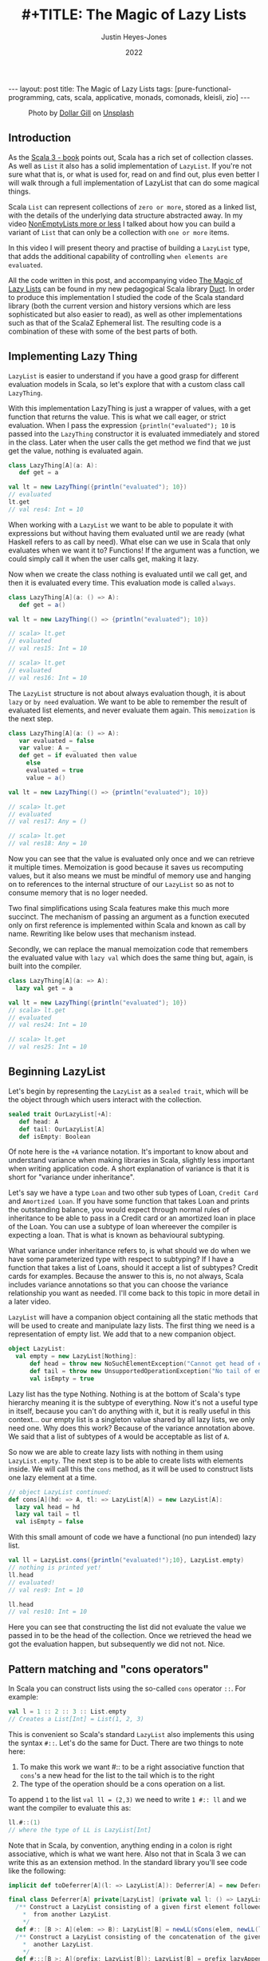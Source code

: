 #+TITLE: #+TITLE: The Magic of Lazy Lists
#+AUTHOR: Justin Heyes-Jones
#+DATE: 2022
#+STARTUP: showall
#+OPTIONS: toc:nil
#+HTML_HTML5_FANCY:
#+CREATOR: <a href="https://www.gnu.org/software/emacs/">Emacs</a> 26.3 (<a href="http://orgmode.org">Org</a> mode 9.4)
#+BEGIN_EXPORT html
---
layout: post
title: The Magic of Lazy Lists
tags: [pure-functional-programming, cats, scala, applicative, monads, comonads, kleisli, zio]
---
<link rel="stylesheet" type="text/css" href="../../../_orgcss/site.css" />
#+END_EXPORT

#+BEGIN_EXPORT html
<style>
.img.special {
  width: 600px;
  border:2px solid #fff;
  box-shadow: 6px 6px 2px #ccc;
  -moz-box-shadow: 6px 6px 2px #ccc;
  -webkit-box-shadow: 6px 6px 2px #ccc;
  -khtml-box-shadow: 6px 6px 2px #ccc;
  margin-bottom: 40px;
}
</style>

<figure>
  <img class="img special" src="../../../images/dollar-gill-0V7_N62zZcU-unsplash.jpg" border="0" alt="A mysterious book on a table with a glowing globe" width="600"/>
  <figcaption>
    Photo by <a href="https://unsplash.com/@dollargill?utm_source=unsplash&utm_medium=referral&utm_content=creditCopyText">Dollar Gill</a> on <a href="https://unsplash.com/s/photos/magic?utm_source=unsplash&utm_medium=referral&utm_content=creditCopyText">Unsplash</a>
  <figcaption>
</figure>
#+END_EXPORT

** Introduction
As the [[https://docs.scala-lang.org/scala3/book/taste-collections.html][Scala 3 - book]] points out, Scala has a rich set of collection
classes. As well as ~List~ it also has a solid implementation of ~LazyList~. If you're not sure what that is, or what is used for, read on and find out, plus even better I will walk through a full implementation of LazyList that can do some magical things.

Scala ~List~ can represent collections of ~zero or more~, stored as a linked list, with the details of the underlying data structure abstracted away. 
In my video [[https://youtu.be/7A2xuRkCZBg][NonEmptyLists more or less]] I talked about how
you can build a variant of ~List~ that can only be a collection with ~one or more~ items. 

In this video I will present theory and practise of building a ~LazyList~ type, that adds the additional capability of controlling ~when elements are evaluated~.

All the code written in this post, and accompanying video [[https://youtu.be/laB15gG5bjY][The Magic of Lazy Lists]] can be found in my new pedagogical Scala library [[https://github.com/justinhj/duct/][Duct]]. In order to produce this implementation I studied the code of the 
Scala standard library (both the current version and history versions which are less sophisticated but also easier to read), as well as other implementations
such as that of the ScalaZ Ephemeral list. The resulting code is a combination of these with some of the best parts of both.

** Implementing Lazy Thing
~LazyList~ is easier to understand if you have a good grasp for different evaluation models in Scala, so let's explore that with a custom class call ~LazyThing~.

With this implementation LazyThing is just a wrapper of values, with a get function that returns the value. This is what we call eager, or strict evaluation. When I pass 
the expression ~{println("evaluated"); 10~ is passed into the ~LazyThing~ constructor it is evaluated immediately and stored in the class. Later when the user calls the get method 
we find that we just get the value, nothing is evaluated again.

#+BEGIN_SRC scala
class LazyThing[A](a: A):
   def get = a

val lt = new LazyThing({println("evaluated"); 10})
// evaluated
lt.get
// val res4: Int = 10
#+END_SRC

When working with a ~LazyList~ we want to be able to populate it with expressions but without having them evaluated until we are ready (what Haskell refers to
as call by need). What else can we use in Scala that only evaluates when we want it to? Functions! If the argument was a function, we could simply
call it when the user calls get, making it lazy.

Now when we create the class nothing is evaluated until we call get, and then it is evaluated every time. This evaluation mode is called ~always~.

#+BEGIN_SRC scala
class LazyThing[A](a: () => A):
   def get = a()

val lt = new LazyThing(() => {println("evaluated"); 10})

// scala> lt.get
// evaluated
// val res15: Int = 10
                                                                                                                                       
// scala> lt.get
// evaluated
// val res16: Int = 10
#+END_SRC

The ~LazyList~ structure is not about always evaluation though, it is about ~lazy~ or ~by need~ evaluation. We want to be able to remember the result 
of evaluated list elements, and never evaluate them again. This ~memoization~ is the next step.

#+BEGIN_SRC scala
class LazyThing[A](a: () => A):
   var evaluated = false
   var value: A = _
   def get = if evaluated then value
     else
	 evaluated = true
	 value = a()

val lt = new LazyThing(() => {println("evaluated"); 10})

// scala> lt.get
// evaluated
// val res17: Any = ()
                                                                                                                                       
// scala> lt.get
// val res18: Any = 10
#+END_SRC

Now you can see that the value is evaluated only once and we can retrieve it multiple times. Memoization is good because it saves us recomputing 
values, but it also means we must be mindful of memory use and hanging on to references to the internal structure of our ~LazyList~ so as not 
to consume memory that is no loger needed.

Two final simplifications using Scala features make this much more succinct. The mechanism of passing an argument as a function executed only on first 
reference is implemented within Scala and known as call by name. Rewriting like below uses that mechanism instead.

Secondly, we can replace the manual memoization code that remembers the evaluated value with ~lazy val~ which does the same thing but, again, is built into the compiler.

#+BEGIN_SRC scala
class LazyThing[A](a: => A):
  lazy val get = a

val lt = new LazyThing({println("evaluated"); 10})
// scala> lt.get
// evaluated
// val res24: Int = 10
                                                                                                                                       
// scala> lt.get
// val res25: Int = 10
#+END_SRC
** Beginning LazyList
Let's begin by representing the ~LazyList~ as a ~sealed trait~, which will be the object through which users interact with the collection.

#+BEGIN_SRC scala
sealed trait OurLazyList[+A]:
   def head: A
   def tail: OurLazyList[A]
   def isEmpty: Boolean
#+END_SRC

Of note here is the ~+A~ variance notation. It's important to know about and understand variance when making libraries in Scala, slightly less
important when writing application code. A short explanation of variance is that it is short for "variance under inheritance".

Let's say we have a type ~Loan~ and two other sub types of Loan, ~Credit Card~ and ~Amortized Loan~. If you have some function that takes Loan 
and prints the outstanding balance, you would expect through normal rules of inheritance to be able to pass in a Credit card or an amortized 
loan in place of the Loan. You can use a subtype of loan whereever the compiler is expecting a loan. That is what is known as behavioural 
subtyping. 

What variance under inheritance refers to, is what should we do when we have some parameterized type with respect to subtyping? If I have a function 
that takes a list of Loans, should it accept a list of subtypes? Credit cards for examples. Because the answer to this is, no not always, Scala 
includes variance annotations so that you can choose the variance relationship you want as needed. I'll come back to this topic in more detail in a later 
video.



~LazyList~ will have a companion object containing all the static methods that will be used to create and manipulate lazy lists. The first thing 
we need is a representation of empty list. We add that to a new companion object.

#+BEGIN_SRC scala
object LazyList:
  val empty = new LazyList[Nothing]:
      def head = throw new NoSuchElementException("Cannot get head of empty lazy list")
      def tail = throw new UnsupportedOperationException("No tail of empty lazy list")
      val isEmpty = true
#+END_SRC

Lazy list has the type Nothing. Nothing is at the bottom of Scala's type hierarchy meaning it is the subtype of everything. Now it's not a useful type
in itself, because you can't do anything with it, but it is really useful in this context... our empty list is a singleton value shared by all lazy 
lists, we only need one. Why does this work? Because of the variance annotation above. We said that a list of subtypes of ~A~ would be acceptable as 
list of ~A~. 

So now we are able to create lazy lists with nothing in them using ~LazyList.empty~. The next step is to be able to create lists with elements inside. We will call this the ~cons~ method, 
as it will be used to construct lists one lazy element at a time.

#+BEGIN_SRC scala
// object LazyList continued:
def cons[A](hd: => A, tl: => LazyList[A]) = new LazyList[A]:
  lazy val head = hd
  lazy val tail = tl
  val isEmpty = false
#+END_SRC

With this small amount of code we have a functional (no pun intended) lazy list.

#+BEGIN_SRC scala
val ll = LazyList.cons({println("evaluated!");10}, LazyList.empty)
// nothing is printed yet!
ll.head
// evaluated!
// val res9: Int = 10
                                                                                                                                       
ll.head
// val res10: Int = 10
#+END_SRC

Here you can see that constructing the list did not evaluate the value we passed in to be the head of the collection. Once we retrieved the head we got the 
evaluation happen, but subsequently we did not not. Nice.

** Pattern matching and "cons operators"
In Scala you can construct lists using the so-called ~cons~ operator ~::~. For example:

#+BEGIN_SRC scala
val l = 1 :: 2 :: 3 :: List.empty
// Creates a List[Int] = List(1, 2, 3)
#+END_SRC

This is convenient so Scala's standard ~LazyList~ also implements this using the syntax ~#::~. Let's do the same for Duct. There are two things to note here:

1. To make this work we want #:: to be a right associative function that ~cons~'s a new head for the list to the tail which is to the right
2. The type of the operation should be a cons operation on a list.

To append ~1~ to the list ~val ll = (2,3)~ we need to write ~1 #:: ll~ and we want the compiler to evaluate this as:

#+BEGIN_SRC scala
ll.#::(1)
// where the type of LL is LazyList[Int]
#+END_SRC

Note that in Scala, by convention, anything ending in a colon is right associative, which is what we want here. Also not that in Scala 3 we can write this as an extension method. In the standard library you'll see code like the following:

#+BEGIN_SRC scala
implicit def toDeferrer[A](l: => LazyList[A]): Deferrer[A] = new Deferrer[A](() => l)

final class Deferrer[A] private[LazyList] (private val l: () => LazyList[A]) extends AnyVal {
  /** Construct a LazyList consisting of a given first element followed by elements
    *  from another LazyList.
    */
  def #:: [B >: A](elem: => B): LazyList[B] = newLL(sCons(elem, newLL(l().state)))
  /** Construct a LazyList consisting of the concatenation of the given LazyList and
    *  another LazyList.
    */
  def #:::[B >: A](prefix: LazyList[B]): LazyList[B] = prefix lazyAppendedAll l()
}
#+END_SRC

[[https://github.com/scala/scala/blob/39148e4ec34a5c53443dd1b25ceec2308cd097fe/src/library/scala/collection/immutable/LazyList.scala#L1136][scala.collection.immutable.LazyList.scala]]

With Scala 3 we can simply implement this as an extension method on the ~LazyList~ trait. Much nicer.

#+BEGIN_SRC scala
extension [A](hd: => A)
  def #::(tl: => LazyList[A]): LazyList[A] = 
   LazyList.cons(hd, tl)
#+END_SRC

Now we can create lazy lists more easily as follows:

#+BEGIN_SRC scala
val ll = 1 #:: 2 #:: LazyList.empty
// val ll: LazyList[Int] = LazyList$$anon$2@687292c5
#+END_SRC

Creating a lazy list with the cons operators is one thing but users will expect to be able to deconstruct lists in a pattern match expression to. Let's add that functionality next.

In Scala you implement pattern matching on a particular type by implementing ~unapply~ on an object with that types name, in our case ~#::~.

#+BEGIN_SRC scala
object #:: {
    def unapply[A](s: LazyList[A]): Option[(A, LazyList[A])] =
        if !s.isEmpty then Some((s.head, s.tail)) else None
}
#+END_SRC

The way unapply works is the opposite of a constructor. Given a constructed type, unapply tries to extract the pieces. This is a partial function, it does not have to succeed, so it returns the pieces as an Option.

Now we can write lazy code using pattern matching:

#+BEGIN_SRC scala
def ourMap[A, B](ll: LazyList[A], f: A => B): LazyList[B] =
  ll match {
    case hd #:: tl =>
      LazyList.cons(f(hd), ourMap(tl, f))
    case _ =>
      LazyList.empty
  }
#+END_SRC

** Iterating over Lazy List
Note that destructuring lazy lists is often useful, in my final implementation for the Duct library I opted for the following more simple approach to the map function, shared here because I implemented many of the functions that iterate over lazy lists in the following way:

#+BEGIN_SRC scala
def map[B](f: A => B): LazyList[B] =
  if isEmpty then LazyList.empty
  else LazyList.cons(f(head), tail.map(f))
#+END_SRC

Another useful function is ~forEach~, which you can use to execute some action across the lazy list. This function highlights a couple of interesting things.

1. When working with laziness always consider when you want preserve it versus lose it. The forEach function by definition must visit every element of the list and therefore does not preserve laziness.
2. If possible you should make recursive functions tail recursive, otherwise they are limited by the stack. This implementation is tail recursive. We can tell the compiler to make sure that it is with the annoation.

#+BEGIN_SRC scala
@tailrec
final def forEach(f: A => Unit): Unit =
  if !isEmpty then
    f(head)
    tail.forEach(f)
#+END_SRC

And you can use it as follows. Note that I'm using the [[https://github.com/justinhj/duct/blob/2ebe7e3ea25edf4c668ca6e044959396ae3cb265/core/src/main/scala/org/justinhj/duct/datatypes/LazyList.scala#L123][LazyList.apply]] method here is a convenience to create a lazy list from a variable argument list.

#+BEGIN_SRC scala
val list1: LazyList[Int] = LazyList(1,2,3)

println("forEach list1")
list1.forEach { a =>
  println(a)
}

// forEach list1
// 1
// 2
// 3
#+END_SRC

** Filtering
Another part of the implementation worth looking at is dropping elements that pass or fail some filter, namely ~filter~ and ~dropWhile~. Let's first think about what the semantics are here in terms of laziness.

1. Given a lazy list and a filter function we want the user to be able to iterate through them ~by need~.
2. When the user calls head on a lazy list where many elements fail the filter before a good one comes, many elements are evaluated.
3. We must stop evaluating the elements as soon as we find one that passes the filter, and return that as a lazy list to the caller.

We have to be careful about laziness then. Let's first think about ~dropWhile~. This takes lazy list with all the failing elements dropped.

#+BEGIN_SRC scala
@tailrec
final def dropWhile(f: A => Boolean): LazyList[A] =
    if isEmpty then LazyList.empty
    else if f(head) then tail.dropWhile(f)
    else this
#+END_SRC

Now since we want this to work on many elements potentially, it is important to be tail recursive. With ~dropWhile~ we can take list such as ~LazyList(1,2,3,4,5)~ and drop all elements less than 3. What we get back is LazyList beginning with 3.

Take a moment to think about which elements have been evaluated at this point.

Whether you reason about it by looking at the code or thinking about it semantically, the answer is that the 3 is evaluated and the ~4,5~ elements are in a lazy tail. ~dropWhile~ then will evaluate elementes ~up to and including the first one that should not be dropped~.

Once you implement ~dropWhile~ it can be used to implement ~filter~ with the requirements we came up with above.

#+BEGIN_SRC scala
def filter(f: A => Boolean): LazyList[A] =
    val dropped = this.dropWhile(a => !f(a))
    if dropped.isEmpty then LazyList.empty
    else LazyList.cons(dropped.head, dropped.tail.filter(f))    
#+END_SRC

** Infinite lists
Quite a few years ago I was working through a Haskell tutorial for beginners. Some of the examples worked with infinite lists; mapping them, filtering them and zipping them together. At the time my knowledge of evaluation and laziness was 
not sophisticated. As they say, any sufficiently advanced technology is indistinguishable from magic. Since Haskell was doing things more advanced than I understood at the time, I thought of infinite lists as being a magic trick.

As you've seen so far, I hope, the mechanisms of lazy evaluation make working with infinite lists possible, and don't require a lot of work. Let's look at how what we've done so far scales effortlessly from small lists to inifinite ones.

#+BEGIN_SRC scala
def repeat[A](a: A): LazyList[A] = a #:: repeat(a)
def from(n: Int) : LazyList[Int] = n #:: from(n+1)
def iterate[A](a: A)(next: A => A): LazyList[A] = a #:: iterate(next(a))(next)
#+END_SRC

Note how these functions build on what we did so far, and give us ways to declaratively create infinite lists.

~repeat~ provides a lazy list with a head of type ~A~. When the use takes the tail they get the same thing and so on forever. This gives us a definition of an infinitely repeating constant.

~from~ shows how we can incrementally generate numbers from some starting value n. Note that the tail is a function that takes input from the previous call; in this way we can pass information through an infinite chain of computation!

~iterate~ is a generalisation of this allowing you take some function that creates a new A from the previous one, forever.

Obviously we don't want to literally evaluate infinite lists because we don't have time for that, so you would use [[https://github.com/justinhj/duct/blob/2ebe7e3ea25edf4c668ca6e044959396ae3cb265/core/src/main/scala/org/justinhj/duct/datatypes/LazyList.scala#L57][take]] and drop and other filtering mechanisms to work with only the values you are interested in. As we will see, there are times when you don't know how many of a thing you need and it may be expensive to generate them, so ~by need~ evaluation is what we want.

** Operator fusion
Imagine the following code.

#+BEGIN_SRC scala
val lotsOfThings = List.fill(1)(10000000)
lotsOfThings.map(a => expensiveCalculation(a)).filter(a => a < 10).map(a => expensiveCalculation2(a)).take(10).sum
#+END_SRC

With a strictly evaluated list what happens here?

1. ~map~ will iterate over the large list, doing expensiveCalculation 10m times and making a new list of 10m elements.
2. ~filter~ will walk that new list and create a new list with up to 10m elements that pass the filter.
3. ~map~ will take those elements and create a new list after calling expensiveCalculation2 on each element
4. ~take~ will drop all elements after the 10th one
5. ~sum~ iterates over the elements

Whilst this kind of code is not typical, you are hopefully not working with lists this big, but if the use case requires it, then lazy lists provide a ~potentially~ much more efficient way of working.

The same code as a lazy list would work this way.

1. [@1] ~map~ takes the large list and returns a lazy list where, when evaluated, head will have expensiveCalculation applied to it. This is O(1).
2. [@2] ~filter~ will internally call ~dropWhile~. Let's pretend the filter is true because a < 10 and we return a new lazy list with the filter but paused at the first element.
3. [@3] ~map~ will take that list and again, return a new lazy list that is unevaluated and ready to run expensiveCalculation2 if anyone asks.

Observation... we are turning our list of values into a ~list of delayed computations~. This takes up more memory than a list of values because each step is wrapped in a Function object.

4. [@4] ~take~ will now return a lazy list that keeps track of a counter and stops (returns an empty tail) when it runs out, so we set a bound on our computation.
5. [@5] ~sum~ okay now we're going to do a bit more work. sum calls ~foldLeft~ (see below), which by definition must evaluate all the items and combine them to a single result

#+BEGIN_SRC scala
@tailrec
final def foldLeft[B](z: B)(f: (B, A) => B): B =
    if isEmpty then z
    else tail.foldLeft(f(z, head))(f)
#+END_SRC

6. [@6] Now more serious evaluation will happen. What we have at this point is a sort of stack of computations for each successive element. We will call expensiveCalculation1 and expensiveCalculation2 ~only as often as needed~ to evaluate the 10 elements.

This is all rather hard to conceptualize, so here's a picture that may help. The call stack shown in the middle of the ~foldLeft~ shows that the lazy list we evaluate consists of a stack of function calls that are waiting to happen.

#+BEGIN_EXPORT html
<img class="img" src="../../../images/nestedlazylist.png" border="0" style="padding: 30px;" alt="A callstack snapshot" width="600"/>
#+END_EXPORT

Operator fusion means that a sequence of complex, expensive operations, can be limited to only the number of elements you are interested in. This is the essence of being able to control evaluation for your own needs.

This gives us some insight on when to use a lazy list (or equivalent structures such as streams, iterators), rather than concrete immutable containers.

Use lazy lists when you need to execute an expensive sequence of operations and you don't expect to consume the majority of the collection.

Obviously you need to use some discretion here. If you can't guarantee that the whole list won't be executed, it's probably not a good use case. But this technique translates well to computation where we never see the whole list (streaming applications that work with Kafka and Kinesis for example).

** Laziness for convenience
Some algorithms require you to provide a list of thing but you don't know how many things you need in advance. Here's an example that appears in the paper [[https://www.staff.city.ac.uk/~ross/papers/Applicative.html][Applicative Programming with Effects]] that transposes a matrix.

You can see this code also in my post about the paper at [[./2020/04/04/whats-ap.html][What's Ap?]], although the coverage there is more about how bit of code can be written in "the applicative style".

First let's represent a 2-dimensional matrix as a lazy list of lazy lists.

#+BEGIN_SRC scala
val matrix = LazyList(
  LazyList(11, 12, 13, 14, 15),
  LazyList(21, 22, 23, 24, 25),
  LazyList(31, 32, 33, 34, 35)
)
#+END_SRC

The idea of transposing a matrix is you "rotate" it such that if you started with n rows and m columns, you would end up with a rotated matrix with m rows and n columns.

Rotated by hand and represented in code, this 3 by 5 matrix should be transposed to the following.

#+BEGIN_SRC scala
val matrix = LazyList(
  LazyList(11, 21, 31),
  LazyList(12, 22, 32),
  LazyList(13, 23, 33),
  LazyList(14, 24, 34),
  LazyList(15, 25, 35)
)
#+END_SRC

In order to implement this a nicely functional, declarative way, we first need a helper function ~zipWith~ that takes two empty lists and lets us combine them with a function.

#+BEGIN_SRC scala 
def zipWith[A, B, C](as: LazyList[A], bs: LazyList[B])
  (f: (A, B) => C): LazyList[C] = as.zip(bs).map { case (a, b) => f(a, b) }
#+END_SRC

An important property of zip is that given two lists it combines them together into a new list of tuples, the length of which is bounded by the shortest one. This means we can combine zip and lazy lists to 
zip together two lists, one of which is infinite and the other is bounded. That's the technique used here.

#+BEGIN_SRC scala
def transpose[A](
    matrix: LazyList[LazyList[A]]): LazyList[LazyList[A]] =
  if matrix.isEmpty then LazyList.repeat(LazyList.empty) then
  else zipWith(matrix.head, transpose(matrix.tail))(_ #:: _)
#+END_SRC

Is it easy to understand? No, it takes a bit of thinking about to understand what is going on (as an exercise I'd suggest adding some println to see how it works). What's more 
interesting though, is that this is a much more functional, declarative version of matrix transpose. Imagine writing this in Go and you will do it as a for loop, taking care not to 
make any mistakes. Even though matrix transpose is simple, functional programming ~scales up~ to bigger more complex programs, whereas the imperative version is more 
of one off implementation.

The "trick" in the code above is in the ~LazyList.repeat~. The iteration of the transpose works along each row of the matrix producing the new columns with cons, but at some point it runs out of rows and it needs another row of empty lists to finish the new rows off. How many empty lists does it need? Well we could work it out by counting, but why not just say 
here is an infinite number, and let the zip figure out when to stop.



